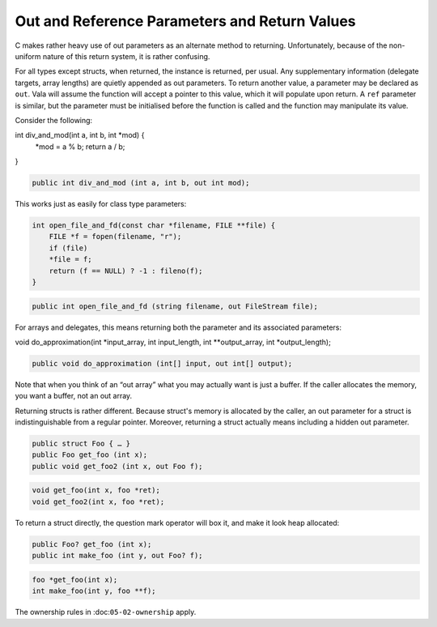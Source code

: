 Out and Reference Parameters and Return Values
==============================================

C makes rather heavy use of out parameters as an alternate method to returning. Unfortunately, because of the non-uniform nature of this return system, it is rather confusing.

For all types except structs, when returned, the instance is returned, per usual. Any supplementary information (delegate targets, array lengths) are quietly appended as out parameters. To return another value, a parameter may be declared as ``out``. Vala will assume the function will accept a pointer to this value, which it will populate upon return. A ``ref`` parameter is similar, but the parameter must be initialised before the function is called and the function may manipulate its value.

Consider the following:

.. code-block:: c

int div_and_mod(int a, int b, int *mod) {
    *mod = a % b;
    return a / b;
}

.. code-block:: vala

   public int div_and_mod (int a, int b, out int mod);


This works just as easily for class type parameters:

.. code-block:: c

   int open_file_and_fd(const char *filename, FILE **file) {
       FILE *f = fopen(filename, "r");
       if (file)
       *file = f;
       return (f == NULL) ? -1 : fileno(f);
   }

.. code-block:: vala

   public int open_file_and_fd (string filename, out FileStream file);

For arrays and delegates, this means returning both the parameter and its associated parameters:

.. code-block:: c

void do_approximation(int *input_array, int input_length, int **output_array, int *output_length);

.. code-block:: vala

   public void do_approximation (int[] input, out int[] output);


Note that when you think of an “out array” what you may actually want is just a buffer. If the caller allocates the memory, you want a buffer, not an out array.

Returning structs is rather different. Because struct's memory is allocated by the caller, an out parameter for a struct is indistinguishable from a regular pointer. Moreover, returning a struct actually means including a hidden out parameter.

.. code-block:: vala

   public struct Foo { … }
   public Foo get_foo (int x);
   public void get_foo2 (int x, out Foo f);
   
.. code-block:: c

   void get_foo(int x, foo *ret);
   void get_foo2(int x, foo *ret);

To return a struct directly, the question mark operator will box it, and make it look heap allocated:

.. code-block:: vala

   public Foo? get_foo (int x);
   public int make_foo (int y, out Foo? f);

.. code-block:: c

   foo *get_foo(int x);
   int make_foo(int y, foo **f);

The ownership rules in :doc:``05-02-ownership`` apply.

